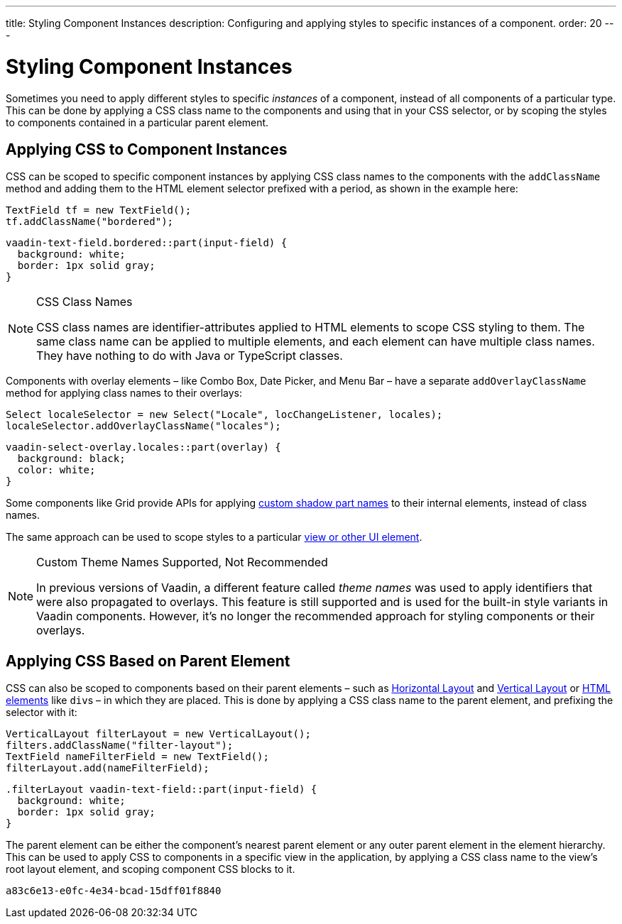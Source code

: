 ---
title: Styling Component Instances
description: Configuring and applying styles to specific instances of a component.
order: 20
---


= Styling Component Instances

Sometimes you need to apply different styles to specific _instances_ of a component, instead of all components of a particular type. This can be done by applying a CSS class name to the components and using that in your CSS selector, or by scoping the styles to components contained in a particular parent element.


== Applying CSS to Component Instances

CSS can be scoped to specific component instances by applying CSS class names to the components with the `addClassName` method and adding them to the HTML element selector prefixed with a period, as shown in the example here:

[source,java]
----
TextField tf = new TextField();
tf.addClassName("bordered");
----

[source,css]
----
vaadin-text-field.bordered::part(input-field) {
  background: white;
  border: 1px solid gray;
}
----

.CSS Class Names
[NOTE]
====
CSS class names are identifier-attributes applied to HTML elements to scope CSS styling to them. The same class name can be applied to multiple elements, and each element can have multiple class names. They have nothing to do with Java or TypeScript classes.
====

Components with overlay elements – like Combo Box, Date Picker, and Menu Bar – have a separate `addOverlayClassName` method for applying class names to their overlays:

[source,java]
----
Select localeSelector = new Select("Locale", locChangeListener, locales);
localeSelector.addOverlayClassName("locales");
----

[source,css]
----
vaadin-select-overlay.locales::part(overlay) {
  background: black;
  color: white;
}
----

Some components like Grid provide APIs for applying <<parts-and-states#shadow-parts, custom shadow part names>> to their internal elements, instead of class names.

The same approach can be used to scope styles to a particular <<../styling-other-elements#, view or other UI element>>.

.Custom Theme Names Supported, Not Recommended
[NOTE]
====
In previous versions of Vaadin, a different feature called _theme names_ was used to apply identifiers that were also propagated to overlays. This feature is still supported and is used for the built-in style variants in Vaadin components. However, it’s no longer the recommended approach for styling components or their overlays.
====


== Applying CSS Based on Parent Element

CSS can also be scoped to components based on their parent elements – such as <<{articles}/flow/components/horizontal-layout#,Horizontal Layout>> and <<{articles}/flow/components/vertical-layout#,Vertical Layout>> or <<{articles}/flow/create-ui/standard-html#,HTML elements>> like ``div``s – in which they are placed. This is done by applying a CSS class name to the parent element, and prefixing the selector with it:

[source,java]
----
VerticalLayout filterLayout = new VerticalLayout();
filters.addClassName("filter-layout");
TextField nameFilterField = new TextField();
filterLayout.add(nameFilterField);
----

[source,css]
----
.filterLayout vaadin-text-field::part(input-field) {
  background: white;
  border: 1px solid gray;
}
----

The parent element can be either the component's nearest parent element or any outer parent element in the element hierarchy. This can be used to apply CSS to components in a specific view in the application, by applying a CSS class name to the view's root layout element, and scoping component CSS blocks to it.


[discussion-id]`a83c6e13-e0fc-4e34-bcad-15dff01f8840`

++++
<style>
[class^=PageHeader-module--descriptionContainer] {display: none;}
</style>
++++